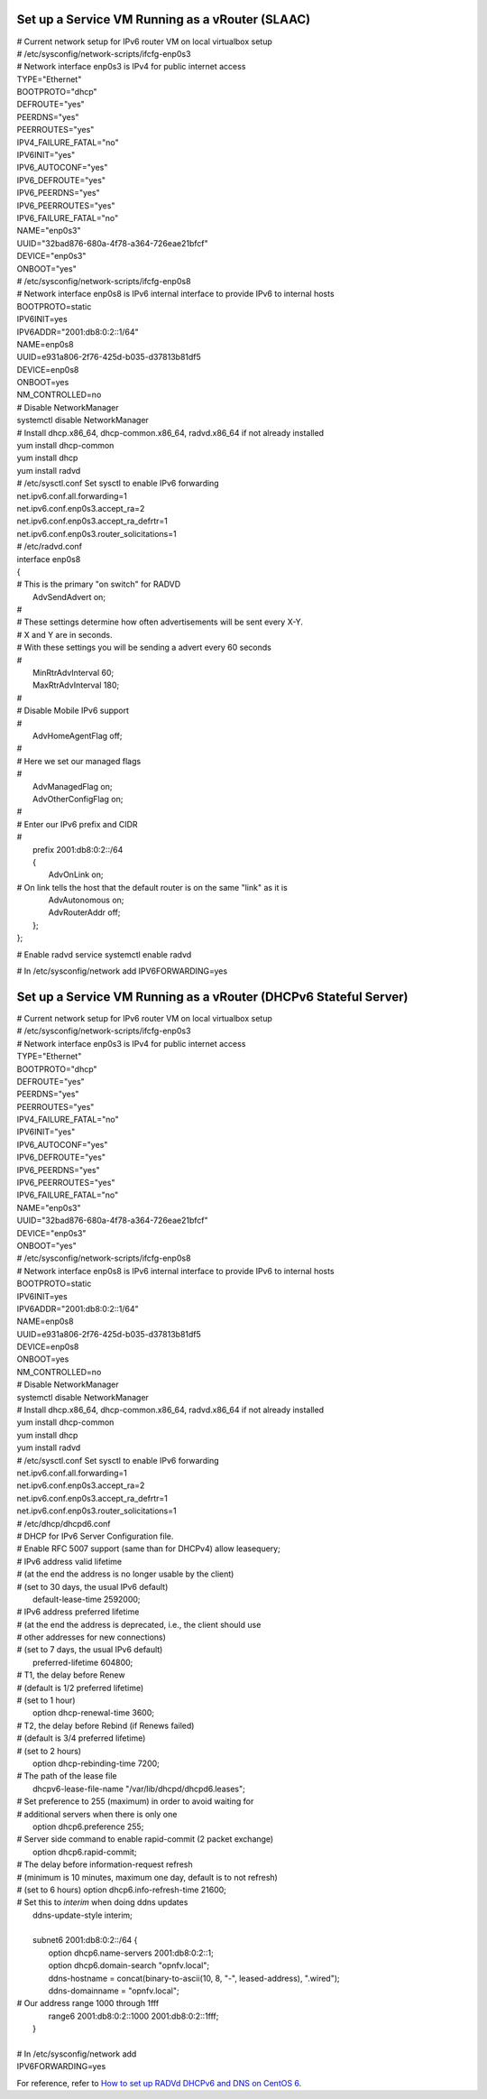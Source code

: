 ================================================
Set up a Service VM Running as a vRouter (SLAAC)
================================================

| # Current network setup for IPv6 router VM on local virtualbox setup
| # /etc/sysconfig/network-scripts/ifcfg-enp0s3
| # Network interface enp0s3 is IPv4 for public internet access
| TYPE="Ethernet"
| BOOTPROTO="dhcp"
| DEFROUTE="yes"
| PEERDNS="yes"
| PEERROUTES="yes"
| IPV4_FAILURE_FATAL="no"
| IPV6INIT="yes"
| IPV6_AUTOCONF="yes"
| IPV6_DEFROUTE="yes"
| IPV6_PEERDNS="yes"
| IPV6_PEERROUTES="yes"
| IPV6_FAILURE_FATAL="no"
| NAME="enp0s3"
| UUID="32bad876-680a-4f78-a364-726eae21bfcf"
| DEVICE="enp0s3"
| ONBOOT="yes"

| # /etc/sysconfig/network-scripts/ifcfg-enp0s8
| # Network interface enp0s8 is IPv6 internal interface to provide IPv6 to internal hosts
| BOOTPROTO=static
| IPV6INIT=yes
| IPV6ADDR="2001:db8:0:2::1/64"
| NAME=enp0s8
| UUID=e931a806-2f76-425d-b035-d37813b81df5
| DEVICE=enp0s8
| ONBOOT=yes
| NM_CONTROLLED=no

| # Disable NetworkManager
| systemctl disable NetworkManager

| # Install dhcp.x86_64, dhcp-common.x86_64, radvd.x86_64 if not already installed
| yum install dhcp-common
| yum install dhcp
| yum install radvd

| # /etc/sysctl.conf Set sysctl to enable IPv6 forwarding
| net.ipv6.conf.all.forwarding=1
| net.ipv6.conf.enp0s3.accept_ra=2
| net.ipv6.conf.enp0s3.accept_ra_defrtr=1
| net.ipv6.conf.enp0s3.router_solicitations=1

| # /etc/radvd.conf
| interface enp0s8
| {
| # This is the primary "on switch" for RADVD
|     AdvSendAdvert on;     
| #
| # These settings determine how often advertisements will be sent every X-Y.
| # X and Y are in seconds.
| # With these settings you will be sending a advert every 60 seconds
| #
|     MinRtrAdvInterval 60;
|     MaxRtrAdvInterval 180;
| #
| # Disable Mobile IPv6 support
| #
|     AdvHomeAgentFlag off;
| #
| # Here we set our managed flags
| #
|     AdvManagedFlag on;
|     AdvOtherConfigFlag on;
| #
| # Enter our IPv6 prefix and CIDR
| #
|     prefix 2001:db8:0:2::/64
|     {
|         AdvOnLink on;
| # On link tells the host that the default router is on the same "link" as it is
|         AdvAutonomous on;
|         AdvRouterAddr off;
|     };
| };

# Enable radvd service
systemctl enable radvd

# In /etc/sysconfig/network add
IPV6FORWARDING=yes

=================================================================
Set up a Service VM Running as a vRouter (DHCPv6 Stateful Server)
=================================================================

| # Current network setup for IPv6 router VM on local virtualbox setup
| # /etc/sysconfig/network-scripts/ifcfg-enp0s3
| # Network interface enp0s3 is IPv4 for public internet access
| TYPE="Ethernet"
| BOOTPROTO="dhcp"
| DEFROUTE="yes"
| PEERDNS="yes"
| PEERROUTES="yes"
| IPV4_FAILURE_FATAL="no"
| IPV6INIT="yes"
| IPV6_AUTOCONF="yes"
| IPV6_DEFROUTE="yes"
| IPV6_PEERDNS="yes"
| IPV6_PEERROUTES="yes"
| IPV6_FAILURE_FATAL="no"
| NAME="enp0s3"
| UUID="32bad876-680a-4f78-a364-726eae21bfcf"
| DEVICE="enp0s3"
| ONBOOT="yes"

| # /etc/sysconfig/network-scripts/ifcfg-enp0s8
| # Network interface enp0s8 is IPv6 internal interface to provide IPv6 to internal hosts
| BOOTPROTO=static
| IPV6INIT=yes
| IPV6ADDR="2001:db8:0:2::1/64"
| NAME=enp0s8
| UUID=e931a806-2f76-425d-b035-d37813b81df5
| DEVICE=enp0s8
| ONBOOT=yes
| NM_CONTROLLED=no

| # Disable NetworkManager
| systemctl disable NetworkManager

| # Install dhcp.x86_64, dhcp-common.x86_64, radvd.x86_64 if not already installed
| yum install dhcp-common
| yum install dhcp
| yum install radvd

| # /etc/sysctl.conf Set sysctl to enable IPv6 forwarding
| net.ipv6.conf.all.forwarding=1
| net.ipv6.conf.enp0s3.accept_ra=2
| net.ipv6.conf.enp0s3.accept_ra_defrtr=1
| net.ipv6.conf.enp0s3.router_solicitations=1

| # /etc/dhcp/dhcpd6.conf
| # DHCP for IPv6 Server Configuration file.

| # Enable RFC 5007 support (same than for DHCPv4)
    allow leasequery;

| # IPv6 address valid lifetime
| #  (at the end the address is no longer usable by the client)
| #  (set to 30 days, the usual IPv6 default)
|     default-lease-time 2592000;

| # IPv6 address preferred lifetime
| #  (at the end the address is deprecated, i.e., the client should use
| #   other addresses for new connections)
| #  (set to 7 days, the  usual IPv6 default)
|     preferred-lifetime 604800;

| # T1, the delay before Renew
| #  (default is 1/2 preferred lifetime)
| #  (set to 1 hour)
|     option dhcp-renewal-time 3600;

| # T2, the delay before Rebind (if Renews failed)
| #  (default is 3/4 preferred lifetime)
| #  (set to 2 hours)
|     option dhcp-rebinding-time 7200;

| # The path of the lease file
|     dhcpv6-lease-file-name "/var/lib/dhcpd/dhcpd6.leases";

| # Set preference to 255 (maximum) in order to avoid waiting for
| # additional servers when there is only one
|     option dhcp6.preference 255;

| # Server side command to enable rapid-commit (2 packet exchange)
|     option dhcp6.rapid-commit;

| # The delay before information-request refresh
| #  (minimum is 10 minutes, maximum one day, default is to not refresh)
| #  (set to 6 hours)
    option dhcp6.info-refresh-time 21600;

| # Set this to `interim` when doing ddns updates
|     ddns-update-style interim;
| 
|     subnet6 2001:db8:0:2::/64 {
|         option dhcp6.name-servers 2001:db8:0:2::1;
|         option dhcp6.domain-search "opnfv.local";
|         ddns-hostname = concat(binary-to-ascii(10, 8, "-", leased-address), ".wired");
|         ddns-domainname = "opnfv.local";
| # Our address range 1000 through 1fff
|         range6 2001:db8:0:2::1000 2001:db8:0:2::1fff;
|     }
| 
| # In /etc/sysconfig/network add
| IPV6FORWARDING=yes

For reference, refer to `How to set up RADVd DHCPv6 and DNS on CentOS 6`_.

.. _`How to set up RADVd DHCPv6 and DNS on CentOS 6`: http://www.percula.info/archives/196

